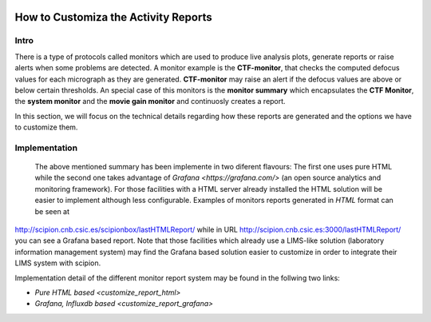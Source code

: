 
.. figure:: /docs/images/scipion_logo.gif
   :width: 250
   :alt: scipion logo

.. _customize-html-report:

=========================
How to Customiza the Activity Reports
=========================

.. :contents:: Table of Contents

Intro
-----
There is a type of protocols called monitors which are used to produce live analysis plots, generate reports or raise alerts when some problems are detected. A monitor example is the **CTF-monitor**, that checks the computed defocus values for each micrograph as they are generated. **CTF-monitor** may raise an alert if the defocus values are above or below certain thresholds. An special case of this monitors is the **monitor summary** which encapsulates the **CTF Monitor**, the **system monitor** and the **movie gain monitor** and continuosly creates a report.

In this section, we will focus on the technical details regarding how these reports are generated and the options we have to customize them. 

Implementation
--------------

 The above mentioned summary has been implemente in two diferent flavours:  The first one uses pure HTML while the second one takes advantage of `Grafana <https://grafana.com/>` (an open source analytics and monitoring framework). For those facilities with a HTML server already installed the HTML solution will be easier to implement although less configurable. Examples of monitors reports generated in *HTML* format can be seen at
`http://scipion.cnb.csic.es/scipionbox/lastHTMLReport/ <http://scipion.cnb.csic.es/scipionbox/lastHTMLReport/>`_ while in URL `http://scipion.cnb.csic.es:3000/lastHTMLReport/ <http://scipion.cnb.csic.es:3000/lastHTMLReport/>`_ you can see a Grafana based report. Note that those facilities which already use a LIMS-like solution (laboratory information management system) may find the Grafana based solution easier to customize in order to integrate their LIMS system with scipion.

Implementation detail of the different monitor report system may be found in the follwing two links:

* `Pure HTML based <customize_report_html>`
* `Grafana, Influxdb based <customize_report_grafana>`

